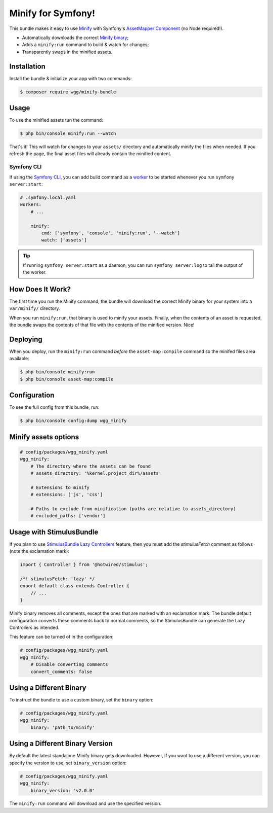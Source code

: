 Minify for Symfony!
===================

This bundle makes it easy to use `Minify <https://github.com/tdewolff/minify>`_ with
Symfony's `AssetMapper Component <https://symfony.com/doc/current/frontend/asset_mapper.html>`_
(no Node required!).

- Automatically downloads the correct `Minify binary <https://github.com/tdewolff/minify/tree/master/cmd/minify>`_;
- Adds a ``minify:run`` command to build & watch for changes;
- Transparently swaps in the minified assets.

Installation
------------

Install the bundle & initialize your app with two commands:

.. code-block:: terminal

    $ composer require wgg/minify-bundle

Usage
-----

To use the minified assets tun the command:

.. code-block:: terminal

    $ php bin/console minify:run --watch

That's it! This will watch for changes to your ``assets/`` directory
and automatically minify the files when needed. If you refresh the page, the
final asset files will already contain the minified content.

Symfony CLI
~~~~~~~~~~~

If using the `Symfony CLI <https://symfony.com/download>`_, you can add build
command as a `worker <https://symfony.com/doc/current/setup/symfony_server.html#configuring-workers>`_
to be started whenever you run ``symfony server:start``:

.. code-block:: yaml

    # .symfony.local.yaml
    workers:
        # ...

        minify:
            cmd: ['symfony', 'console', 'minify:run', '--watch']
            watch: ['assets']

.. tip::

    If running ``symfony server:start`` as a daemon, you can run
    ``symfony server:log`` to tail the output of the worker.

How Does It Work?
-----------------

The first time you run the Minify command, the bundle will
download the correct Minify binary for your system into a ``var/minify/``
directory.

When you run ``minify:run``, that binary is used to minify
your assets. Finally, when the contents of an asset is requested, the bundle
swaps the contents of that file with the contents of the minified version.
Nice!

Deploying
---------

When you deploy, run the ``minify:run`` command *before* the ``asset-map:compile``
command so the minifed files area available:

.. code-block:: terminal

    $ php bin/console minify:run
    $ php bin/console asset-map:compile

Configuration
-------------

To see the full config from this bundle, run:

.. code-block:: terminal

    $ php bin/console config:dump wgg_minify

Minify assets options
---------------------

.. code-block:: yaml

    # config/packages/wgg_minify.yaml
    wgg_minify:
        # The directory where the assets can be found
        # assets_directory: '%kernel.project_dir%/assets'

        # Extensions to minify
        # extensions: ['js', 'css']

        # Paths to exclude from minification (paths are relative to assets_directory)
        # excluded_paths: ['vendor']

Usage with StimulusBundle
---------------------

If you plan to use `StimulusBundle Lazy Controllers <https://symfony.com/bundles/StimulusBundle/current/index.html#lazy-stimulus-controllers>`_
feature, then you must add the `stimulusFetch` comment as follows (note the exclamation mark):

.. code-block:: javascript

    import { Controller } from '@hotwired/stimulus';

    /*! stimulusFetch: 'lazy' */
    export default class extends Controller {
        // ...
    }

Minify binary removes all comments, except the ones that are marked with an exclamation mark.
The bundle default configuration converts these comments back to normal comments, so the StimulusBundle
can generate the Lazy Controllers as intended.

This feature can be turned of in the configuration:

.. code-block:: yaml

    # config/packages/wgg_minify.yaml
    wgg_minify:
        # Disable converting comments
        convert_comments: false


Using a Different Binary
------------------------

To instruct the bundle to use a custom binary, set the ``binary`` option:

.. code-block:: yaml

    # config/packages/wgg_minify.yaml
    wgg_minify:
        binary: 'path_to/minify'

Using a Different Binary Version
------------------------

By default the latest standalone Minify binary gets downloaded. However,
if you want to use a different version, you can specify the version to use,
set ``binary_version`` option:

.. code-block:: yaml

    # config/packages/wgg_minify.yaml
    wgg_minify:
        binary_version: 'v2.0.0'

The ``minify:run`` command will download and use the specified version.
